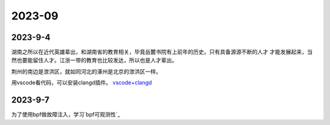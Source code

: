 2023-09
^^^^^^^^^^^^^^^^^^^

2023-9-4
==============

湖南之所以在近代英雄辈出，和湖南省的教育相关，毕竟岳麓书院有上前年的历史。只有具备源源不断的人才
才能发展起来，当然也要能留住人才。江浙一带的教育也比较发达，所以也是人才辈出。

荆州的南边是泄洪区，就如同河北的涿州是北京的泄洪区一样。

用vscode看代码，可以安装clangd插件。 `vscode+clangd`_

.. _vscode+clangd: https://blog.51cto.com/u_15948528/6027918


2023-9-7
===============

为了使用bpf做故障注入，学习`bpf可观测性`_

.. _bpf可观测性教程: https://www.cnblogs.com/charlieroro/p/13265252.html